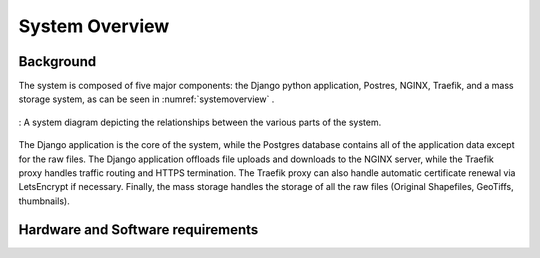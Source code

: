 ***************************************
System Overview
***************************************

Background
================
The system is composed of five major components: the Django python application, Postres, NGINX, Traefik, and a mass storage system, as can be seen in :numref:`systemoverview` .

.. _systemoverview:
.. figure:: static/SystemOverview.png
   :alt: "System diagram"
   :align: center

   : A system diagram depicting the relationships between the various parts of the system.


The Django application is the core of the system, while the Postgres database contains all of the application data except for the raw files.
The Django application offloads file uploads and downloads to the NGINX server, while the Traefik proxy handles traffic routing and HTTPS termination. 
The Traefik proxy can also handle automatic certificate renewal via LetsEncrypt if necessary.
Finally, the mass storage handles the storage of all the raw files (Original Shapefiles, GeoTiffs, thumbnails).

Hardware and Software requirements
=====================================